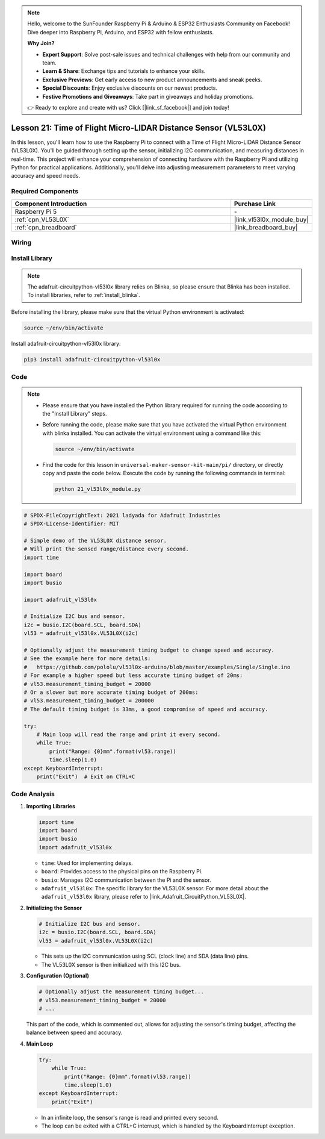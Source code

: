 .. note::

    Hello, welcome to the SunFounder Raspberry Pi & Arduino & ESP32 Enthusiasts Community on Facebook! Dive deeper into Raspberry Pi, Arduino, and ESP32 with fellow enthusiasts.

    **Why Join?**

    - **Expert Support**: Solve post-sale issues and technical challenges with help from our community and team.
    - **Learn & Share**: Exchange tips and tutorials to enhance your skills.
    - **Exclusive Previews**: Get early access to new product announcements and sneak peeks.
    - **Special Discounts**: Enjoy exclusive discounts on our newest products.
    - **Festive Promotions and Giveaways**: Take part in giveaways and holiday promotions.

    👉 Ready to explore and create with us? Click [|link_sf_facebook|] and join today!

.. _pi_lesson21_vl53l0x:

Lesson 21: Time of Flight Micro-LIDAR Distance Sensor (VL53L0X)
====================================================================

In this lesson, you'll learn how to use the Raspberry Pi to connect with a Time of Flight Micro-LIDAR Distance Sensor (VL53L0X). You'll be guided through setting up the sensor, initializing I2C communication, and measuring distances in real-time. This project will enhance your comprehension of connecting hardware with the Raspberry Pi and utilizing Python for practical applications. Additionally, you'll delve into adjusting measurement parameters to meet varying accuracy and speed needs.

Required Components
---------------------------

.. list-table::
    :widths: 30 10
    :header-rows: 1

    *   - Component Introduction
        - Purchase Link

    *   - Raspberry Pi 5
        - \-
    *   - :ref:`cpn_VL53L0X`
        - |link_vl53l0x_module_buy|
    *   - :ref:`cpn_breadboard`
        - |link_breadboard_buy|


Wiring
---------------------------

.. image:: img/Lesson_21_vl53l0x_pi_bb.png
    :width: 100%


Install Library
---------------------------

.. note::
    The adafruit-circuitpython-vl53l0x library relies on Blinka, so please ensure that Blinka has been installed. To install libraries, refer to :ref:`install_blinka`.

Before installing the library, please make sure that the virtual Python environment is activated:

.. code-block:: bash

   source ~/env/bin/activate

Install adafruit-circuitpython-vl53l0x library:

.. code-block:: bash

   pip3 install adafruit-circuitpython-vl53l0x


Code
---------------------------

.. note::
   - Please ensure that you have installed the Python library required for running the code according to the "Install Library" steps.
   - Before running the code, please make sure that you have activated the virtual Python environment with blinka installed. You can activate the virtual environment using a command like this:

     .. code-block:: bash
  
        source ~/env/bin/activate

   - Find the code for this lesson in ``universal-maker-sensor-kit-main/pi/`` directory, or directly copy and paste the code below. Execute the code by running the following commands in terminal:

     .. code-block:: bash
  
        python 21_vl53l0x_module.py


.. code-block:: python

   # SPDX-FileCopyrightText: 2021 ladyada for Adafruit Industries
   # SPDX-License-Identifier: MIT
   
   # Simple demo of the VL53L0X distance sensor.
   # Will print the sensed range/distance every second.
   import time
   
   import board
   import busio
   
   import adafruit_vl53l0x
   
   # Initialize I2C bus and sensor.
   i2c = busio.I2C(board.SCL, board.SDA)
   vl53 = adafruit_vl53l0x.VL53L0X(i2c)
   
   # Optionally adjust the measurement timing budget to change speed and accuracy.
   # See the example here for more details:
   #   https://github.com/pololu/vl53l0x-arduino/blob/master/examples/Single/Single.ino
   # For example a higher speed but less accurate timing budget of 20ms:
   # vl53.measurement_timing_budget = 20000
   # Or a slower but more accurate timing budget of 200ms:
   # vl53.measurement_timing_budget = 200000
   # The default timing budget is 33ms, a good compromise of speed and accuracy.
   
   try:
       # Main loop will read the range and print it every second.
       while True:
           print("Range: {0}mm".format(vl53.range))
           time.sleep(1.0)
   except KeyboardInterrupt:
       print("Exit")  # Exit on CTRL+C

Code Analysis
---------------------------

#. **Importing Libraries**

   .. code-block:: python
   
       import time
       import board
       import busio
       import adafruit_vl53l0x

   - ``time``: Used for implementing delays.
   - ``board``: Provides access to the physical pins on the Raspberry Pi.
   - ``busio``: Manages I2C communication between the Pi and the sensor.
   - ``adafruit_vl53l0x``: The specific library for the VL53L0X sensor. For more detail about the ``adafruit_vl53l0x`` library, please refer to |link_Adafruit_CircuitPython_VL53L0X|.

   .. raw:: html
      
      <br/>

#. **Initializing the Sensor**

   .. code-block:: python
   
       # Initialize I2C bus and sensor.
       i2c = busio.I2C(board.SCL, board.SDA)
       vl53 = adafruit_vl53l0x.VL53L0X(i2c)

   - This sets up the I2C communication using SCL (clock line) and SDA (data line) pins.
   - The VL53L0X sensor is then initialized with this I2C bus.

   .. raw:: html
      
      <br/>

#. **Configuration (Optional)**

   .. code-block:: python
   
       # Optionally adjust the measurement timing budget...
       # vl53.measurement_timing_budget = 20000
       # ...

   This part of the code, which is commented out, allows for adjusting the sensor's timing budget, affecting the balance between speed and accuracy.

#. **Main Loop**

   .. code-block:: python
      
       try:
           while True:
               print("Range: {0}mm".format(vl53.range))
               time.sleep(1.0)
       except KeyboardInterrupt:
           print("Exit")

   - In an infinite loop, the sensor's range is read and printed every second.
   - The loop can be exited with a CTRL+C interrupt, which is handled by the KeyboardInterrupt exception.